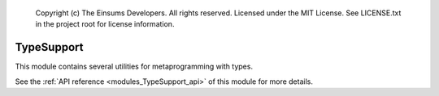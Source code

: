 
    Copyright (c) The Einsums Developers. All rights reserved.
    Licensed under the MIT License. See LICENSE.txt in the project root for license information.

.. _modules_TypeSupport:

===========
TypeSupport
===========

This module contains several utilities for metaprogramming with types.

See the :ref:`API reference <modules_TypeSupport_api>` of this module for more
details.

